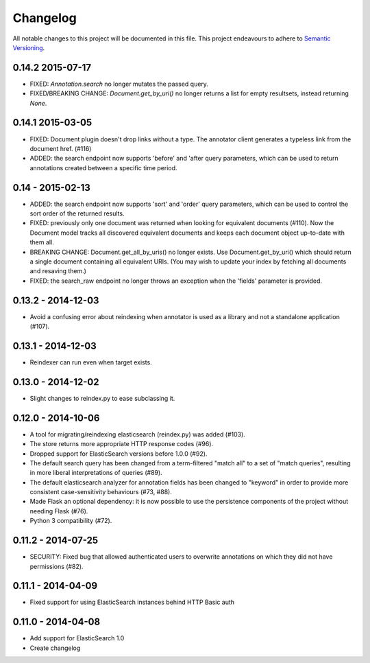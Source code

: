 Changelog
=========

All notable changes to this project will be documented in this file. This
project endeavours to adhere to `Semantic Versioning`_.

.. _Semantic Versioning: http://semver.org/

0.14.2 2015-07-17
-----------------

-  FIXED: `Annotation.search` no longer mutates the passed query.

-  FIXED/BREAKING CHANGE: `Document.get_by_uri()` no longer returns a list for
   empty resultsets, instead returning `None`.

0.14.1 2015-03-05
-----------------
-  FIXED: Document plugin doesn't drop links without a type. The annotator
   client generates a typeless link from the document href. (#116)

-  ADDED: the search endpoint now supports 'before' and 'after query parameters,
   which can be used to return annotations created between a specific time
   period.

0.14 - 2015-02-13
-----------------

-  ADDED: the search endpoint now supports 'sort' and 'order' query parameters,
   which can be used to control the sort order of the returned results.

-  FIXED: previously only one document was returned when looking for equivalent
   documents (#110). Now the Document model tracks all discovered equivalent
   documents and keeps each document object up-to-date with them all.

-  BREAKING CHANGE: Document.get_all_by_uris() no longer exists. Use
   Document.get_by_uri() which should return a single document containing all
   equivalent URIs. (You may wish to update your index by fetching all documents
   and resaving them.)

-  FIXED: the search_raw endpoint no longer throws an exception when the
   'fields' parameter is provided.

0.13.2 - 2014-12-03
-------------------

-  Avoid a confusing error about reindexing when annotator is used as a
   library and not a standalone application (#107).

0.13.1 - 2014-12-03
-------------------

-  Reindexer can run even when target exists.

0.13.0 - 2014-12-02
-------------------

-  Slight changes to reindex.py to ease subclassing it.

0.12.0 - 2014-10-06
-------------------

-  A tool for migrating/reindexing elasticsearch (reindex.py) was added (#103).
-  The store returns more appropriate HTTP response codes (#96).
-  Dropped support for ElasticSearch versions before 1.0.0 (#92).
-  The default search query has been changed from a term-filtered "match all" to
   a set of "match queries", resulting in more liberal interpretations of
   queries (#89).
-  The default elasticsearch analyzer for annotation fields has been changed to
   "keyword" in order to provide more consistent case-sensitivity behaviours
   (#73, #88).
-  Made Flask an optional dependency: it is now possible to use the persistence
   components of the project without needing Flask (#76).
-  Python 3 compatibility (#72).


0.11.2 - 2014-07-25
-------------------

-  SECURITY: Fixed bug that allowed authenticated users to overwrite annotations
   on which they did not have permissions (#82).

0.11.1 - 2014-04-09
-------------------

-  Fixed support for using ElasticSearch instances behind HTTP Basic auth

0.11.0 - 2014-04-08
-------------------

-  Add support for ElasticSearch 1.0
-  Create changelog
